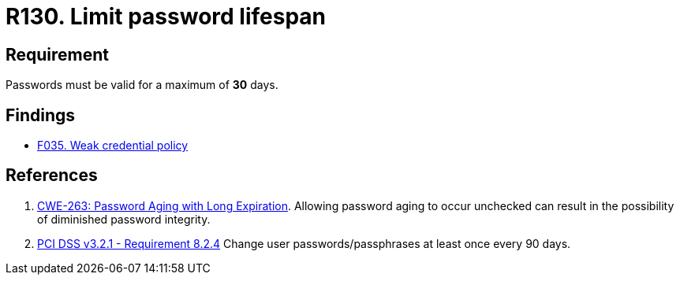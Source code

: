 :slug: rules/130/
:category: credentials
:description: This requirement establishes that the system must not allow its passwords to have a lifespan of more than 30 days.
:keywords: Password, Validity, Security, Expiration, Limit, CWE, PCI DSS, Rules, Ethical Hacking, Pentesting
:rules: yes

= R130. Limit password lifespan

== Requirement

Passwords must be valid for a maximum of *30* days.

== Findings

* [inner]#link:/web/findings/035/[F035. Weak credential policy]#

== References

. [[r1]] link:https://cwe.mitre.org/data/definitions/263.html[CWE-263: Password Aging with Long Expiration].
Allowing password aging to occur unchecked can result in the possibility of
diminished password integrity.

. [[r2]] link:https://www.pcisecuritystandards.org/documents/PCI_DSS_v3-2-1.pdf[PCI DSS v3.2.1 - Requirement 8.2.4]
Change user passwords/passphrases at least once every 90 days.

